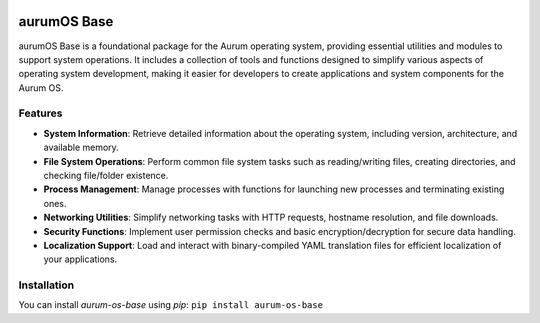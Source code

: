 .. image:: https://img.shields.io/pypi/v/aurum-os-base.svg
   :target: https://pypi.org/project/aurum-os-base/
   :alt: PyPI Version

.. image:: https://img.shields.io/github/license/yourusername/aurum-os-base.svg
   :target: https://github.com/alcheon-llc/aurum-os-base/blob/main/LICENSE
   :alt: License

aurumOS Base
=============

aurumOS Base is a foundational package for the Aurum operating system, providing essential utilities and modules to support system operations. It includes a collection of tools and functions designed to simplify various aspects of operating system development, making it easier for developers to create applications and system components for the Aurum OS.

Features
--------

- **System Information**: Retrieve detailed information about the operating system, including version, architecture, and available memory.

- **File System Operations**: Perform common file system tasks such as reading/writing files, creating directories, and checking file/folder existence.

- **Process Management**: Manage processes with functions for launching new processes and terminating existing ones.

- **Networking Utilities**: Simplify networking tasks with HTTP requests, hostname resolution, and file downloads.

- **Security Functions**: Implement user permission checks and basic encryption/decryption for secure data handling.

- **Localization Support**: Load and interact with binary-compiled YAML translation files for efficient localization of your applications.

Installation
------------

You can install `aurum-os-base` using `pip`:
``pip install aurum-os-base``
